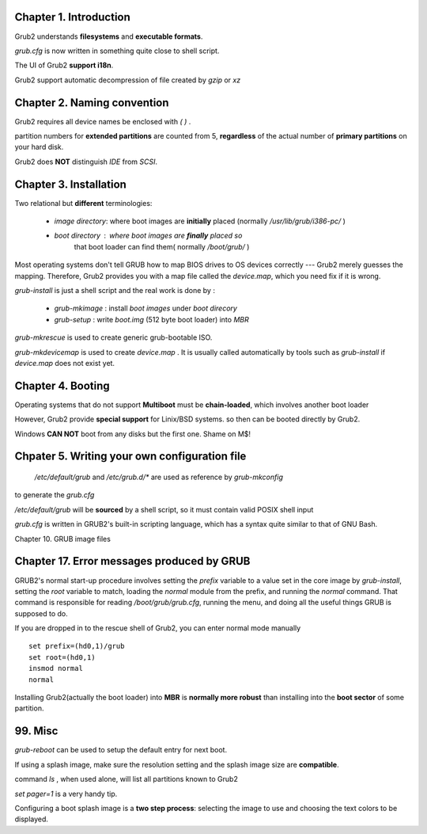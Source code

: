 Chapter 1. Introduction
==============================

Grub2 understands **filesystems** and **executable formats**.

`grub.cfg` is now written in something quite close to shell script.

The UI of Grub2 **support i18n**.

Grub2 support automatic decompression of file created by `gzip` or `xz`

Chapter 2. Naming convention
==============================

Grub2 requires all device names be enclosed with `( )` .

partition numbers for **extended partitions** are counted from 5, **regardless**
of the actual number of **primary partitions** on your hard disk.

Grub2 does **NOT** distinguish `IDE` from `SCSI`.

Chapter 3. Installation
==============================

Two relational but **different** terminologies:

    *   `image directory`: where boot images are **initially** placed
        (normally `/usr/lib/grub/i386-pc/` )


    *   `boot directory` : where boot images are **finally** placed so
         that boot loader can find them( normally `/boot/grub/` )

Most operating systems don't tell GRUB how to map BIOS drives to OS devices
correctly --- Grub2 merely guesses the mapping. Therefore, Grub2 provides you
with a map file called the `device.map`, which you need fix if it is wrong.


`grub-install`  is just a shell script and the real work is done by :

    *   `grub-mkimage` :  install `boot images` under `boot direcory`

    *   `grub-setup` : write `boot.img` (512 byte boot loader) into `MBR`


`grub-mkrescue` is used to create generic grub-bootable ISO.

`grub-mkdevicemap` is  used to create `device.map` . It is usually called
automatically by tools such as `grub-install` if `device.map` does not
exist yet.


Chapter 4. Booting
==============================

Operating systems that do not support **Multiboot** must be **chain-loaded**,
which involves another boot loader

However, Grub2 provide **special support** for Linix/BSD systems. so then
can be booted directly by Grub2.

Windows **CAN NOT** boot from any disks but the first one. Shame on M$!


Chpater 5. Writing your own configuration file
==================================================

 `/etc/default/grub` and `/etc/grub.d/*` are used as reference by `grub-mkconfig`
to generate the `grub.cfg`

`/etc/default/grub` will be **sourced** by a shell script, so it must contain
valid POSIX shell input

`grub.cfg` is written in GRUB2's built-in scripting language, which has a syntax
quite similar to that of GNU Bash.


Chapter 10. GRUB image files


Chapter 17. Error messages produced by GRUB
==================================================

GRUB2's normal start-up procedure involves setting the `prefix` variable to a
value set in the core image by `grub-install`, setting the `root` variable to
match, loading the `normal` module from the prefix, and running the `normal`
command. That command is responsible for reading `/boot/grub/grub.cfg`, running
the menu, and doing all the useful things GRUB is supposed to do.

If you are dropped in to the rescue shell of Grub2, you can enter normal mode
manually ::

    set prefix=(hd0,1)/grub
    set root=(hd0,1)
    insmod normal
    normal

Installing Grub2(actually the boot loader) into **MBR** is **normally more
robust** than installing into the **boot sector** of some partition.


99. Misc
==========

`grub-reboot` can be used to setup the default entry for next boot.

If using a splash image, make sure the resolution setting and the splash image
size are **compatible**.

command `ls` , when used  alone, will list all partitions known to Grub2

`set pager=1` is a very handy tip.

Configuring a boot splash image is a **two step process**: selecting the image
to use and choosing the text colors to be displayed.



